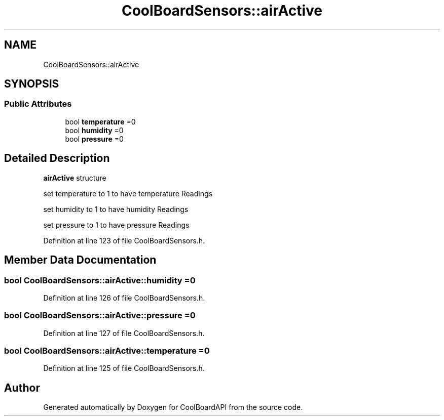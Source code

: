 .TH "CoolBoardSensors::airActive" 3 "Thu Sep 14 2017" "CoolBoardAPI" \" -*- nroff -*-
.ad l
.nh
.SH NAME
CoolBoardSensors::airActive
.SH SYNOPSIS
.br
.PP
.SS "Public Attributes"

.in +1c
.ti -1c
.RI "bool \fBtemperature\fP =0"
.br
.ti -1c
.RI "bool \fBhumidity\fP =0"
.br
.ti -1c
.RI "bool \fBpressure\fP =0"
.br
.in -1c
.SH "Detailed Description"
.PP 
\fBairActive\fP structure
.PP
set temperature to 1 to have temperature Readings
.PP
set humidity to 1 to have humidity Readings
.PP
set pressure to 1 to have pressure Readings 
.PP
Definition at line 123 of file CoolBoardSensors\&.h\&.
.SH "Member Data Documentation"
.PP 
.SS "bool CoolBoardSensors::airActive::humidity =0"

.PP
Definition at line 126 of file CoolBoardSensors\&.h\&.
.SS "bool CoolBoardSensors::airActive::pressure =0"

.PP
Definition at line 127 of file CoolBoardSensors\&.h\&.
.SS "bool CoolBoardSensors::airActive::temperature =0"

.PP
Definition at line 125 of file CoolBoardSensors\&.h\&.

.SH "Author"
.PP 
Generated automatically by Doxygen for CoolBoardAPI from the source code\&.

